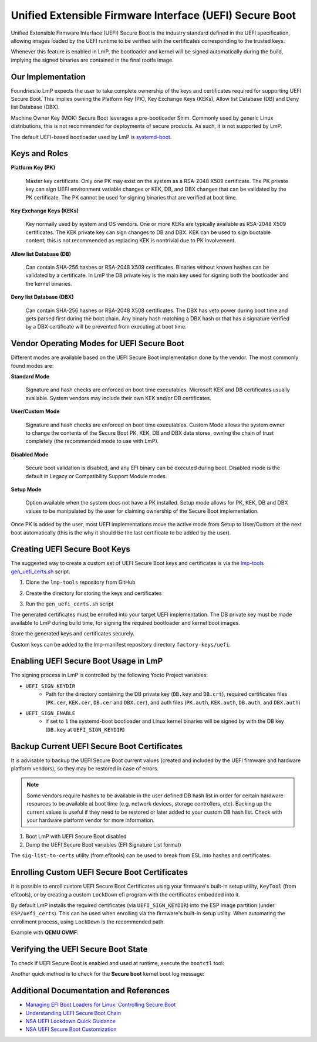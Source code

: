 .. highlight:: sh

.. _ref-secure-boot-uefi:

Unified Extensible Firmware Interface (UEFI) Secure Boot
========================================================

Unified Extensible Firmware Interface (UEFI) Secure Boot is the industry standard defined in the UEFI specification, allowing images loaded by the UEFI runtime to be verified with the certificates corresponding to the trusted keys.

Whenever this feature is enabled in LmP, the bootloader and kernel will be signed automatically during the build, implying the signed binaries are contained in the final rootfs image.

Our Implementation
------------------

Foundries.io LmP expects the user to take complete ownership of the keys and certificates required for supporting UEFI Secure Boot.
This implies owning the Platform Key (PK), Key Exchange Keys (KEKs), Allow list Database (DB) and Deny list Database (DBX).

Machine Owner Key (MOK) Secure Boot leverages a pre-bootloader Shim.
Commonly used by generic Linux distributions, this is not recommended for deployments of secure products.
As such, it is not supported by LmP.

The default UEFI-based bootloader used by LmP is `systemd-boot`_.

Keys and Roles
--------------

**Platform Key (PK)**

  Master key certificate.
  Only one PK may exist on the system as a RSA-2048 X509 certificate.
  The PK private key can sign UEFI environment variable changes or KEK, DB, and DBX changes that can be validated by the PK certificate.
  The PK cannot be used for signing binaries that are verified at boot time.

**Key Exchange Keys (KEKs)**

  Key normally used by system and OS vendors.
  One or more KEKs are typically available as RSA-2048 X509 certificates.
  The KEK private key can sign changes to DB and DBX.
  KEK can be used to sign bootable content; this is not recommended as replacing KEK is nontrivial due to PK involvement.

**Allow list Database (DB)**

  Can contain SHA-256 hashes or RSA-2048 X509 certificates.
  Binaries without known hashes can be validated by a certificate.
  In LmP the DB private key is the main key used for signing both the bootloader and the kernel binaries.

**Deny list Database (DBX)**

  Can contain SHA-256 hashes or RSA-2048 X508 certificates.
  The DBX has veto power during boot time and gets parsed first during the boot chain.
  Any binary hash matching a DBX hash or that has a signature verified by a DBX certificate will be prevented from executing at boot time.

Vendor Operating Modes for UEFI Secure Boot
-------------------------------------------

Different modes are available based on the UEFI Secure Boot implementation done by the vendor.
The most commonly found modes are:

**Standard Mode**

  Signature and hash checks are enforced on boot time executables.
  Microsoft KEK and DB certificates usually available.
  System vendors may include their own KEK and/or DB certificates.

**User/Custom Mode**

  Signature and hash checks are enforced on boot time executables.
  Custom Mode allows the system owner to change the contents of the Secure Boot PK, KEK, DB and DBX data stores, owning the chain of trust completely (the recommended mode to use with LmP).

**Disabled Mode**

  Secure boot validation is disabled, and any EFI binary can be executed during boot.
  Disabled mode is the default in Legacy or Compatibility Support Module modes.

**Setup Mode**

  Option available when the system does not have a PK installed.
  Setup mode allows for PK, KEK, DB and DBX values to be manipulated by the user for claiming ownership of the Secure Boot implementation.

Once PK is added by the user, most UEFI implementations move the active mode from Setup to User/Custom at the next boot automatically (this is the why it should be the last certificate to be added by the user).

Creating UEFI Secure Boot Keys
-----------------------------------

The suggested way to create a custom set of UEFI Secure Boot keys and certificates is via the `lmp-tools gen_uefi_certs.sh <https://github.com/foundriesio/lmp-tools/blob/master/security/uefi/gen_uefi_certs.sh>`_ script.

1. Clone the ``lmp-tools`` repository from GitHub

.. prompt:: bash host:~$

    git clone https://github.com/foundriesio/lmp-tools.git

2. Create the directory for storing the keys and certificates

.. prompt:: bash host:~$

    mkdir custom_uefi_keys_and_certs

3. Run the ``gen_uefi_certs.sh`` script

.. prompt:: bash host:~$

    cd custom_uefi_keys_and_certs
    ../lmp-tools/security/uefi/gen_uefi_certs.sh

The generated certificates must be enrolled into your target UEFI implementation.
The DB private key must be made available to LmP during build time, for signing the required bootloader and kernel boot images.

Store the generated keys and certificates securely.

Custom keys can be added to the lmp-manifest repository directory ``factory-keys/uefi``.

Enabling UEFI Secure Boot Usage in LmP
-------------------------------------------

The signing process in LmP is controlled by the following Yocto Project variables:

* ``UEFI_SIGN_KEYDIR``
    * Path for the directory containing the DB private key (``DB.key`` and ``DB.crt``),
      required certificates files (``PK.cer``, ``KEK.cer``, ``DB.cer`` and ``DBX.cer``),
      and auth files (``PK.auth``, ``KEK.auth``, ``DB.auth``, and ``DBX.auth``)
* ``UEFI_SIGN_ENABLE``
    * If set to ``1`` the systemd-boot bootloader and Linux kernel binaries will be signed by with the DB key (``DB.key`` at ``UEFI_SIGN_KEYDIR``)

Backup Current UEFI Secure Boot Certificates
---------------------------------------------------

It is advisable to backup the UEFI Secure Boot current values (created and included by the UEFI firmware and hardware platform vendors), so they may be restored in case of errors.

.. note::

    Some vendors require hashes to be available in the user defined DB hash list in order for certain hardware resources to be available at boot time (e.g. network devices, storage controllers, etc).
    Backing up the current values is useful if they need to be restored or later added to your custom DB hash list.
    Check with your hardware platform vendor for more information.

1. Boot LmP with UEFI Secure Boot disabled
2. Dump the UEFI Secure Boot variables (EFI Signature List format)

.. prompt:: bash $

    efi-readvar -v PK -o PK.old.esl
    efi-readvar -v KEK -o KEK.old.esl
    efi-readvar -v db -o DB.old.esl
    efi-readvar -v dbx -o DBX.old.esl

The ``sig-list-to-certs`` utility (from efitools) can be used to break from ESL into hashes and certificates.

Enrolling Custom UEFI Secure Boot Certificates
--------------------------------------------------

It is possible to enroll custom UEFI Secure Boot Certificates using your firmware's built-in setup utility, ``KeyTool`` (from efitools), or by creating a custom ``LockDown`` efi program with the certificates embedded into it.

By default LmP installs the required certificates (via ``UEFI_SIGN_KEYDIR``) into the ESP image partition (under ``ESP/uefi_certs``).
This can be used when enrolling via the firmware's built-in setup utility.
When automating the enrollment process, using ``LockDown`` is the recommended path.

Example with **QEMU OVMF**:

.. figure:: secure-boot-uefi/uefi-device-manager.png
   :alt: UEFI Setup Screen

.. figure:: secure-boot-uefi/uefi-device-manager-screen.png
   :alt: UEFI Device Manager Screen

.. figure:: secure-boot-uefi/uefi-enabling-custom-mode.png
   :alt: UEFI Secure Boot Configuration Screen

.. figure:: secure-boot-uefi/uefi-custom-mode-enabled.png
   :alt: UEFI Secure Boot Custom Mode Screen

.. figure:: secure-boot-uefi/uefi-db-options.png
   :alt: UEFI Secure Boot Key List Screen

.. figure:: secure-boot-uefi/uefi-file-explorer.png
   :alt: UEFI Secure Boot File Explorer Screen

.. figure:: secure-boot-uefi/uefi-db-enroll.png
   :alt: UEFI Secure Boot DB.cer Enroll Screen

.. figure:: secure-boot-uefi/uefi-kek-enroll.png
   :alt: UEFI Secure Boot KEK.cer Enroll Screen

.. figure:: secure-boot-uefi/uefi-pk-enroll.png
   :alt: UEFI Secure Boot PK.cer Enroll Screen

.. figure:: secure-boot-uefi/uefi-secure-boot-final.png
   :alt: UEFI Secure Boot Configuration Final Screen


Verifying the UEFI Secure Boot State
----------------------------------------

To check if UEFI Secure Boot is enabled and used at runtime, execute the ``bootctl`` tool:

.. prompt::

	root@intel-corei7-64:~# bootctl
	System:
		 Firmware: UEFI 2.70 (EDK II 1.00)
	  Secure Boot: enabled (user)
	 TPM2 Support: no
	 Boot into FW: supported

	Current Boot Loader:
		  Product: systemd-boot 250.4-1-gc3aead5
		 Features: ✓ Boot counting
				   ✓ Menu timeout control
				   ✓ One-shot menu timeout control
				   ✓ Default entry control
				   ✓ One-shot entry control
				   ✓ Support for XBOOTLDR partition
				   ✓ Support for passing random seed to OS
				   ✓ Load drop-in drivers
				   ✓ Boot loader sets ESP information
			  ESP: /dev/disk/by-partuuid/e7a6486b-3059-4703-84bd-d082b4971172
			 File: └─/EFI/BOOT/BOOTX64.EFI

	Random Seed:
	 Passed to OS: no
	 System Token: not set
		   Exists: no

	Available Boot Loaders on ESP:
			  ESP: /boot (/dev/disk/by-partuuid/e7a6486b-3059-4703-84bd-d082b4971172)
			 File: └─/EFI/systemd/systemd-bootx64.efi (systemd-boot 250.4-1-gc3aead5)
			 File: └─/EFI/BOOT/bootx64.efi (systemd-boot 250.4-1-gc3aead5)

	Boot Loaders Listed in EFI Variables:
	Boot Loader Entries:
			$BOOT: /boot (/dev/disk/by-partuuid/e7a6486b-3059-4703-84bd-d082b4971172)

	Default Boot Loader Entry:
			title: Linux-microPlatform 4.0.1 (ostree:0)
			   id: ostree-1-lmp.conf
		   source: /boot/loader/entries/ostree-1-lmp.conf
		  version: 1
			linux: /ostree/lmp-26db6d4337dc3f7644135bc0d6bd1d386f9535ecc8497be68be9a798e002ebba/vmlinuz-5.15.45-lmp-standard
		   initrd: /ostree/lmp-26db6d4337dc3f7644135bc0d6bd1d386f9535ecc8497be68be9a798e002ebba/initramfs-5.15.45-lmp-standard.img
		  options: console=ttyS0,115200 root=LABEL=otaroot rootfstype=ext4 ostree=/ostree/boot.1/lmp/26db6d4337dc3f7644135bc0d6bd1d386f9535ecc8497be68be9a798e002ebba/0

Another quick method is to check for the **Secure boot** kernel boot log message:

.. prompt::

	root@intel-corei7-64:~# dmesg | grep "Secure boot"
	[    0.002984] Secure boot enabled


Additional Documentation and References
---------------------------------------

* `Managing EFI Boot Loaders for Linux: Controlling Secure Boot <https://www.rodsbooks.com/efi-bootloaders/controlling-sb.html>`_
* `Understanding UEFI Secure Boot Chain <https://edk2-docs.gitbook.io/understanding-the-uefi-secure-boot-chain/>`_
* `NSA UEFI Lockdown Quick Guidance <https://www.nsa.gov/portals/75/documents/what-we-do/cybersecurity/professional-resources/csi-uefi-lockdown.pdf>`_
* `NSA UEFI Secure Boot Customization <https://media.defense.gov/2020/Sep/15/2002497594/-1/-1/0/CTR-UEFI-Secure-Boot-Customization-UOO168873-20.PDF>`_

.. _systemd-boot:
   https://www.freedesktop.org/wiki/Software/systemd/systemd-boot/
